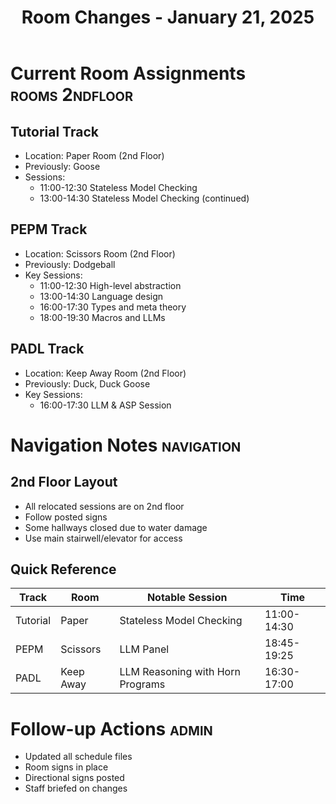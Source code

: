 #+TITLE: Room Changes - January 21, 2025
#+PROPERTY: header-args :tangle yes :mkdirp t

* Current Room Assignments :rooms:2ndfloor:
** Tutorial Track
- Location: Paper Room (2nd Floor)
- Previously: Goose
- Sessions:
  - 11:00-12:30 Stateless Model Checking
  - 13:00-14:30 Stateless Model Checking (continued)

** PEPM Track
- Location: Scissors Room (2nd Floor)
- Previously: Dodgeball
- Key Sessions:
  - 11:00-12:30 High-level abstraction
  - 13:00-14:30 Language design
  - 16:00-17:30 Types and meta theory
  - 18:00-19:30 Macros and LLMs

** PADL Track
- Location: Keep Away Room (2nd Floor)
- Previously: Duck, Duck Goose
- Key Sessions:
  - 16:00-17:30 LLM & ASP Session

* Navigation Notes :navigation:
** 2nd Floor Layout
- All relocated sessions are on 2nd floor
- Follow posted signs
- Some hallways closed due to water damage
- Use main stairwell/elevator for access

** Quick Reference
| Track    | Room      | Notable Session                    | Time        |
|----------+-----------+-----------------------------------+-------------|
| Tutorial | Paper     | Stateless Model Checking          | 11:00-14:30 |
| PEPM     | Scissors  | LLM Panel                         | 18:45-19:25 |
| PADL     | Keep Away | LLM Reasoning with Horn Programs  | 16:30-17:00 |

* Follow-up Actions :admin:
- Updated all schedule files
- Room signs in place
- Directional signs posted
- Staff briefed on changes

* Local Variables :noexport:
# Local Variables:
# org-confirm-babel-evaluate: nil
# End:
